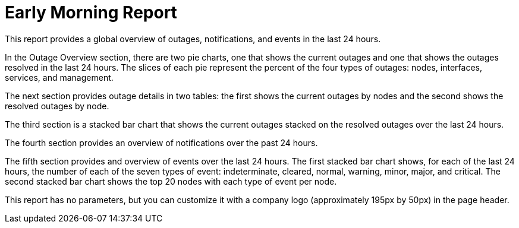[[morning-report]]
= Early Morning Report


This report provides a global overview of outages, notifications, and events in the last 24 hours.

In the Outage Overview section, there are two pie charts, one that shows the current outages and one that shows the outages resolved in the last 24 hours.
The slices of each pie represent the percent of the four types of outages: nodes, interfaces, services, and management.

The next section provides outage details in two tables: the first shows the current outages by nodes and the second shows the resolved outages by node.

The third section is a stacked bar chart that shows the current outages stacked on the resolved outages over the last 24 hours.

The fourth section provides an overview of notifications over the past 24 hours.

// QUESTION: I still don't know what the slices are, there was nothing in this section of the sample report.  I forgot to ask Mark to send me a copy of this report using real data.

// QUESTION: I am not sure what "media type"

The fifth section provides and overview of events over the last 24 hours.
The first stacked bar chart shows, for each of the last 24 hours, the number of each of the seven types of event: indeterminate, cleared, normal, warning, minor, major, and critical.
The second stacked bar chart shows the top 20 nodes with each type of event per node.

This report has no parameters, but you can customize it with a company logo (approximately 195px by 50px) in the page header.
